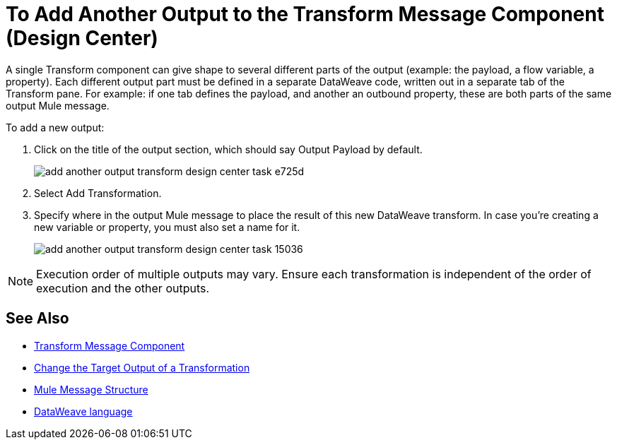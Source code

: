 = To Add Another Output to the Transform Message Component (Design Center)
:keywords:

A single Transform component can give shape to several different parts of the output (example: the payload, a flow variable, a property). Each different output part must be defined in a separate DataWeave code, written out in a separate tab of the Transform pane. For example: if one tab defines the payload, and another an outbound property, these are both parts of the same output Mule message.


To add a new output:


. Click on the title of the output section, which should say Output Payload by default.
+
image:add-another-output-transform-design-center-task-e725d.png[]

. Select Add Transformation.

. Specify where in the output Mule message to place the result of this new DataWeave transform. In case you're creating a new variable or property, you must also set a name for it.

+
image:add-another-output-transform-design-center-task-15036.png[]


[NOTE]
Execution order of multiple outputs may vary. Ensure each transformation is independent of the order of execution and the other outputs.


== See Also

* link:/design-center/v/1.0/transform-message-component-concept-design-center[Transform Message Component]
* link:/design-center/v/1.0/change-target-output-transformation-design-center-task[Change the Target Output of a Transformation]

* link:/mule-user-guide/v/3.8/mule-message-structure[Mule Message Structure]
* link:/mule-user-guide/v/3.8/dataweave[DataWeave language]
